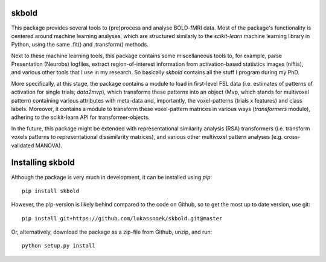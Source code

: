 skbold
------
This package provides several tools to (pre)process and analyse BOLD-fMRI
data. Most of the package's functionality is centered around machine learning
analyses, which are structured similarly to the *scikit-learn* machine learning
library in Python, using the same .fit() and .transform() methods.

Next to these machine learning tools, this package contains some 
miscellaneous tools to, for example, parse Presentation (Neurobs)
logfiles, extract region-of-interest information from activation-based
statistics images (niftis), and various other tools that I use in my research.
So basically *skbold* contains all the stuff I program during my PhD.

More specifically, at this stage, the package contains a module to load in first-level FSL data
(i.e. estimates of patterns of activation for single trials; *data2mvp*), which
transforms these patterns into an object (Mvp, which stands for multivoxel pattern)
containing various attributes with meta-data and, importantly, the voxel-patterns
(trials x features) and class labels. Moreover, it contains a module to transform
these voxel-pattern matrices in various ways (*transformers* module), adhering
to the scikit-learn API for transformer-objects.

In the future, this package might be extended with representational similarity analysis
(RSA) transformers (i.e. transform voxels patterns to representational dissimilarity matrices),
and various other multivoxel pattern analyses (e.g. cross-validated MANOVA).

Installing skbold
-----------------

Although the package is very much in development, it can be installed using *pip*::

	pip install skbold

However, the pip-version is likely behind compared to the code on Github, so to get the
most up to date version, use git::

	pip install git+https://github.com/lukassnoek/skbold.git@master

Or, alternatively, download the package as a zip-file from Github, unzip, and run::
	
	python setup.py install


